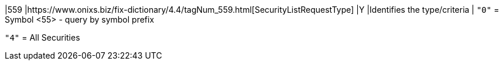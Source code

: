 |559
|https://www.onixs.biz/fix-dictionary/4.4/tagNum_559.html[SecurityListRequestType]
|Y
|Identifies the type/criteria 
|
`"0"` = Symbol <55> - query by symbol prefix

`"4"` = All Securities
